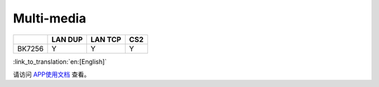 Multi-media
-------------------------------------

+------------+------------+----------------+----------------+
|            | LAN DUP    | LAN TCP        | CS2            |
+============+============+================+================+
| BK7256     | Y          | Y              | Y              |
+------------+------------+----------------+----------------+


:link_to_translation:`en:[English]`

请访问
`APP使用文档 <https://docs.bekencorp.com/arminodoc/bk_app/app/zh_CN/v2.0.1/app_usage/app_usage_guide/index.html#debug>`__
查看。